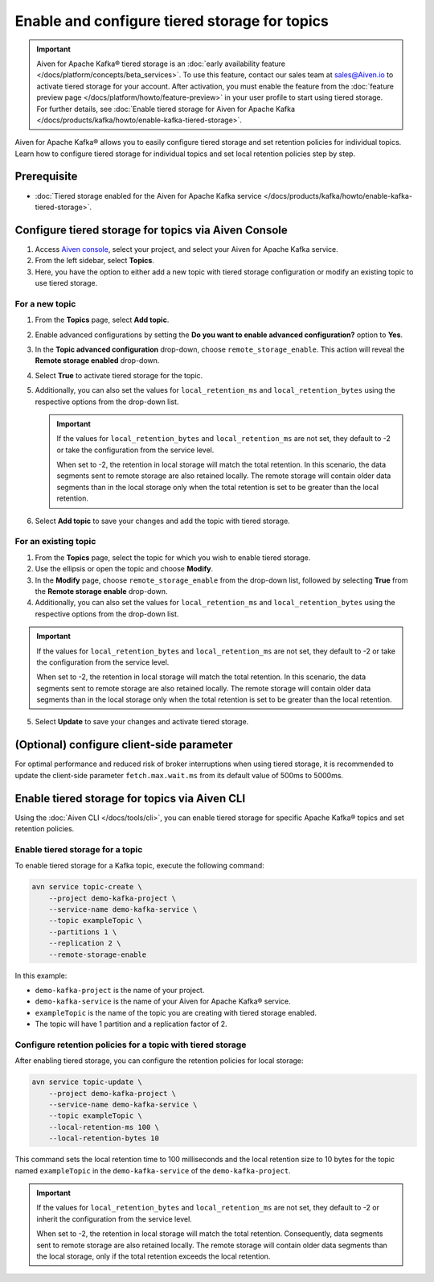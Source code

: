 Enable and configure tiered storage for topics
===========================================================================

.. important:: 
    
    Aiven for Apache Kafka® tiered storage is an :doc:`early availability feature </docs/platform/concepts/beta_services>`. To use this feature, contact our sales team at `sales@Aiven.io <mailto:sales@Aiven.io>`_ to activate tiered storage for your account.
    After activation, you must enable the feature from the :doc:`feature preview page </docs/platform/howto/feature-preview>` in your user profile to start using tiered storage. For further details, see :doc:`Enable tiered storage for Aiven for Apache Kafka </docs/products/kafka/howto/enable-kafka-tiered-storage>`. 


Aiven for Apache Kafka® allows you to easily configure tiered storage and set retention policies for individual topics. Learn how to configure tiered storage for individual topics and set local retention policies step by step.


Prerequisite
------------
* :doc:`Tiered storage enabled for the Aiven for Apache Kafka service </docs/products/kafka/howto/enable-kafka-tiered-storage>`.

Configure tiered storage for topics via Aiven Console
-------------------------------------------------------

1. Access `Aiven console <https://console.aiven.io/>`_, select your project, and select your Aiven for Apache Kafka service.
2. From the left sidebar, select **Topics**.
3. Here, you have the option to either add a new topic with tiered storage configuration or modify an existing topic to use tiered storage.

For a new topic
~~~~~~~~~~~~~~~

1. From the **Topics** page, select **Add topic**.
2. Enable advanced configurations by setting the **Do you want to enable advanced configuration?** option to **Yes**.
3. In the **Topic advanced configuration** drop-down, choose ``remote_storage_enable``. This action will reveal the **Remote storage enabled** drop-down. 
4. Select **True** to activate tiered storage for the topic.
5. Additionally, you can also set the values for ``local_retention_ms`` and ``local_retention_bytes`` using the respective options from the drop-down list.

   .. important:: 
      If the values for ``local_retention_bytes`` and ``local_retention_ms`` are not set, they default to -2 or take the configuration from the service level.

      When set to -2, the retention in local storage will match the total retention. In this scenario, the data segments sent to remote storage are also retained locally. The remote storage will contain older data segments than in the local storage only when the total retention is set to be greater than the local retention. 

6. Select **Add topic** to save your changes and add the topic with tiered storage.

For an existing topic
~~~~~~~~~~~~~~~~~~~~~

1. From the **Topics** page, select the topic for which you wish to enable tiered storage.
2. Use the ellipsis or open the topic and choose **Modify**.
3. In the **Modify** page, choose ``remote_storage_enable`` from the drop-down list, followed by selecting **True** from the **Remote storage enable** drop-down.
4. Additionally, you can also set the values for ``local_retention_ms`` and ``local_retention_bytes`` using the respective options from the drop-down list.

.. important:: 
    If the values for ``local_retention_bytes`` and ``local_retention_ms`` are not set, they default to -2 or take the configuration from the service level. 

    When set to -2, the retention in local storage will match the total retention. In this scenario, the data segments sent to remote storage are also retained locally. The remote storage will contain older data segments than in the local storage only when the total retention is set to be greater than the local retention. 


5. Select **Update** to save your changes and activate tiered storage.

(Optional) configure client-side parameter
-------------------------------------------
For optimal performance and reduced risk of broker interruptions when using tiered storage, it is recommended to update the client-side parameter ``fetch.max.wait.ms`` from its default value of 500ms to 5000ms.


Enable tiered storage for topics via Aiven CLI
------------------------------------------------

Using the :doc:`Aiven CLI </docs/tools/cli>`, you can enable tiered storage for specific Apache Kafka® topics and set retention policies.

Enable tiered storage for a topic
~~~~~~~~~~~~~~~~~~~~~~~~~~~~~~~~~~
To enable tiered storage for a Kafka topic, execute the following command:

.. code-block:: bash

   avn service topic-create \
       --project demo-kafka-project \
       --service-name demo-kafka-service \
       --topic exampleTopic \
       --partitions 1 \
       --replication 2 \
       --remote-storage-enable

In this example:

- ``demo-kafka-project`` is the name of your project.
- ``demo-kafka-service`` is the name of your Aiven for Apache Kafka® service.
- ``exampleTopic`` is the name of the topic you are creating with tiered storage enabled.
- The topic will have 1 partition and a replication factor of 2.

Configure retention policies for a topic with tiered storage
~~~~~~~~~~~~~~~~~~~~~~~~~~~~~~~~~~~~~~~~~~~~~~~~~~~~~~~~~~~~~
After enabling tiered storage, you can configure the retention policies for local storage:

.. code-block:: bash

   avn service topic-update \
       --project demo-kafka-project \
       --service-name demo-kafka-service \
       --topic exampleTopic \
       --local-retention-ms 100 \
       --local-retention-bytes 10

This command sets the local retention time to 100 milliseconds and the local retention size to 10 bytes for the topic named ``exampleTopic`` in the ``demo-kafka-service`` of the ``demo-kafka-project``.

.. important:: 
    If the values for ``local_retention_bytes`` and ``local_retention_ms`` are not set, they default to -2 or inherit the configuration from the service level. 

    When set to -2, the retention in local storage will match the total retention. Consequently, data segments sent to remote storage are also retained locally. The remote storage will contain older data segments than the local storage, only if the total retention exceeds the local retention. 



